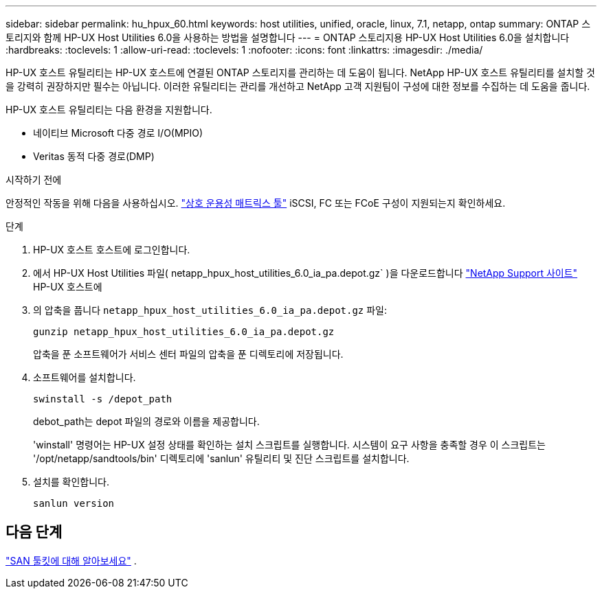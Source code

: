 ---
sidebar: sidebar 
permalink: hu_hpux_60.html 
keywords: host utilities, unified, oracle, linux, 7.1, netapp, ontap 
summary: ONTAP 스토리지와 함께 HP-UX Host Utilities 6.0을 사용하는 방법을 설명합니다 
---
= ONTAP 스토리지용 HP-UX Host Utilities 6.0을 설치합니다
:hardbreaks:
:toclevels: 1
:allow-uri-read: 
:toclevels: 1
:nofooter: 
:icons: font
:linkattrs: 
:imagesdir: ./media/


[role="lead"]
HP-UX 호스트 유틸리티는 HP-UX 호스트에 연결된 ONTAP 스토리지를 관리하는 데 도움이 됩니다.  NetApp HP-UX 호스트 유틸리티를 설치할 것을 강력히 권장하지만 필수는 아닙니다.  이러한 유틸리티는 관리를 개선하고 NetApp 고객 지원팀이 구성에 대한 정보를 수집하는 데 도움을 줍니다.

HP-UX 호스트 유틸리티는 다음 환경을 지원합니다.

* 네이티브 Microsoft 다중 경로 I/O(MPIO)
* Veritas 동적 다중 경로(DMP)


.시작하기 전에
안정적인 작동을 위해 다음을 사용하십시오. https://imt.netapp.com/matrix/#welcome["상호 운용성 매트릭스 툴"^] iSCSI, FC 또는 FCoE 구성이 지원되는지 확인하세요.

.단계
. HP-UX 호스트 호스트에 로그인합니다.
. 에서 HP-UX Host Utilities 파일( netapp_hpux_host_utilities_6.0_ia_pa.depot.gz` )을 다운로드합니다 link:https://mysupport.netapp.com/site/["NetApp Support 사이트"^] HP-UX 호스트에
. 의 압축을 풉니다 `netapp_hpux_host_utilities_6.0_ia_pa.depot.gz` 파일:
+
[source, cli]
----
gunzip netapp_hpux_host_utilities_6.0_ia_pa.depot.gz
----
+
압축을 푼 소프트웨어가 서비스 센터 파일의 압축을 푼 디렉토리에 저장됩니다.

. 소프트웨어를 설치합니다.
+
[source, cli]
----
swinstall -s /depot_path
----
+
debot_path는 depot 파일의 경로와 이름을 제공합니다.

+
'winstall' 명령어는 HP-UX 설정 상태를 확인하는 설치 스크립트를 실행합니다. 시스템이 요구 사항을 충족할 경우 이 스크립트는 '/opt/netapp/sandtools/bin' 디렉토리에 'sanlun' 유틸리티 및 진단 스크립트를 설치합니다.

. 설치를 확인합니다.
+
[source, cli]
----
sanlun version
----




== 다음 단계

link:hu-hpux-sanlun-toolkit.html["SAN 툴킷에 대해 알아보세요"] .
